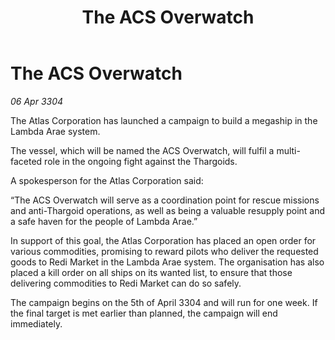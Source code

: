 :PROPERTIES:
:ID:       773a899e-c91b-4932-9d34-99215a649ed6
:END:
#+title: The ACS Overwatch
#+filetags: :galnet:

* The ACS Overwatch

/06 Apr 3304/

The Atlas Corporation has launched a campaign to build a megaship in the Lambda Arae system. 

The vessel, which will be named the ACS Overwatch, will fulfil a multi-faceted role in the ongoing fight against the Thargoids. 

A spokesperson for the Atlas Corporation said: 

“The ACS Overwatch will serve as a coordination point for rescue missions and anti-Thargoid operations, as well as being a valuable resupply point and a safe haven for the people of Lambda Arae.” 

In support of this goal, the Atlas Corporation has placed an open order for various commodities, promising to reward pilots who deliver the requested goods to Redi Market in the Lambda Arae system. The organisation has also placed a kill order on all ships on its wanted list, to ensure that those delivering commodities to Redi Market can do so safely.  

The campaign begins on the 5th of April 3304 and will run for one week. If the final target is met earlier than planned, the campaign will end immediately.
